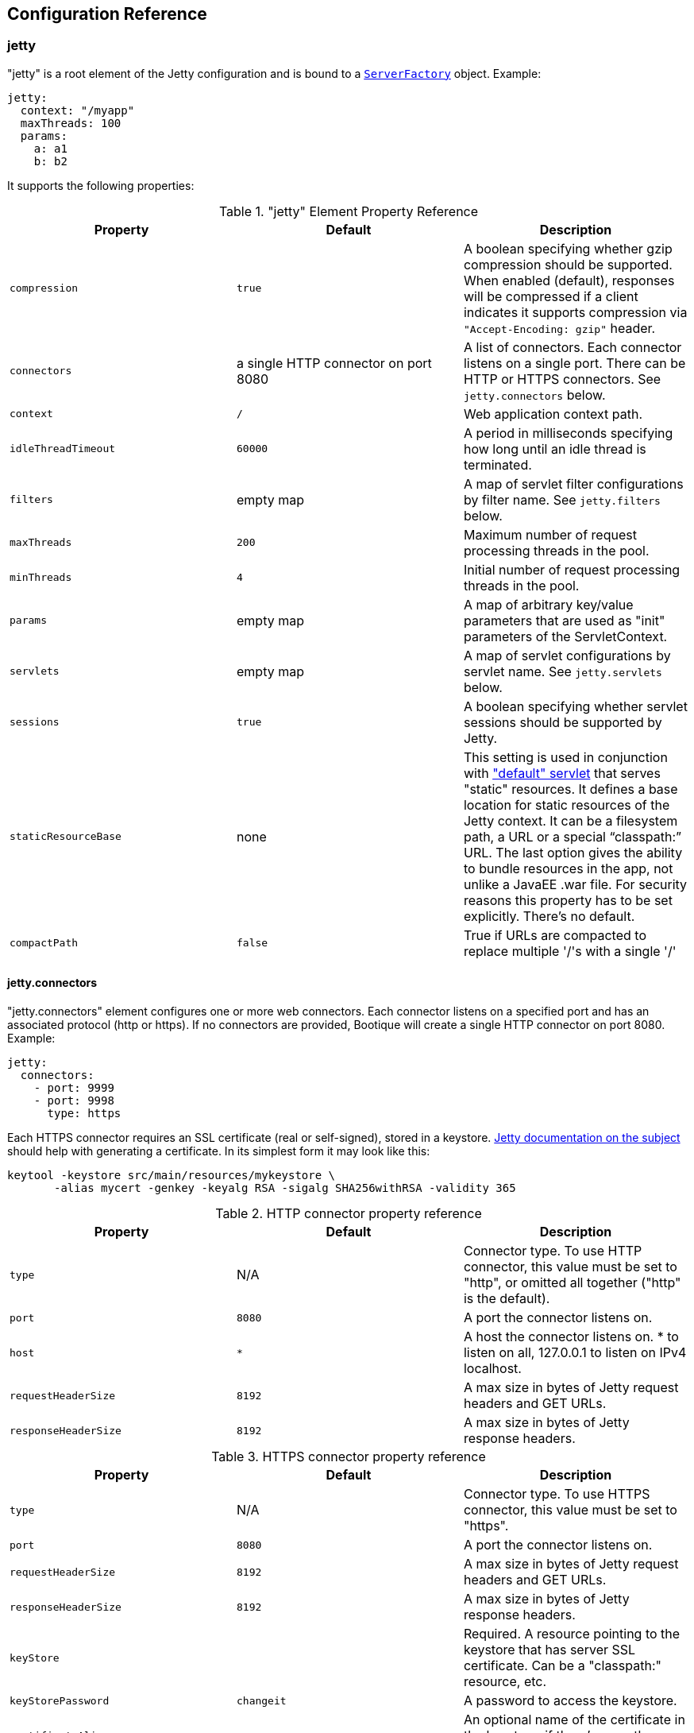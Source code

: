 // Licensed to ObjectStyle LLC under one
// or more contributor license agreements.  See the NOTICE file
// distributed with this work for additional information
// regarding copyright ownership.  The ObjectStyle LLC licenses
// this file to you under the Apache License, Version 2.0 (the
// "License"); you may not use this file except in compliance
// with the License.  You may obtain a copy of the License at
//
//   http://www.apache.org/licenses/LICENSE-2.0
//
// Unless required by applicable law or agreed to in writing,
// software distributed under the License is distributed on an
// "AS IS" BASIS, WITHOUT WARRANTIES OR CONDITIONS OF ANY
// KIND, either express or implied.  See the License for the
// specific language governing permissions and limitations
// under the License.

[#jetty-configuration]
== Configuration Reference

=== jetty

"jetty" is a root element of the Jetty configuration and is bound to a
https://github.com/bootique/bootique-jetty/blob/master/bootique-jetty/src/main/java/io/bootique/jetty/server/ServerFactory.java[`ServerFactory`]
object. Example:

[source,yaml]
----
jetty:
  context: "/myapp"
  maxThreads: 100
  params:
    a: a1
    b: b2
----

It supports the following properties:

."jetty" Element Property Reference
[cols=3*,options=header]
|===
|Property
|Default
|Description

|`compression`
|`true`
|A boolean specifying whether gzip compression should be supported. When enabled (default), responses will be compressed if a client indicates it supports compression via `"Accept-Encoding: gzip"` header.

|`connectors`
|a single HTTP connector on port 8080
|A list of connectors. Each connector listens on a single port. There can be HTTP or HTTPS connectors. See `jetty.connectors` below.

|`context`
|`/`
|Web application context path.

|`idleThreadTimeout`
|`60000`
|A period in milliseconds specifying how long until an idle thread is terminated.

|`filters`
|empty map
|A map of servlet filter configurations by filter name. See `jetty.filters` below.

|`maxThreads`
|`200`
|Maximum number of request processing threads in the pool.

|`minThreads`
|`4`
|Initial number of request processing threads in the pool.

|`params`
|empty map
|A map of arbitrary key/value parameters that are used as "init" parameters of the ServletContext.

|`servlets`
|empty map
|A map of servlet configurations by servlet name. See `jetty.servlets` below.

|`sessions`
|`true`
|A boolean specifying whether servlet sessions should be supported by Jetty.

|`staticResourceBase`
|none
|This setting is used in conjunction with <<serving-static-files,"default" servlet>> that serves "static" resources. It
defines a base location for static resources of the Jetty context. It can be a filesystem path, a URL or a special
"`classpath:`" URL. The last option gives the ability to bundle resources in the app, not unlike a JavaEE .war file.
For security reasons this property has to be set explicitly. There's no default.

|`compactPath`
|`false`
|True if URLs are compacted to replace multiple '/'s with a single '/'
|===

==== jetty.connectors

"jetty.connectors" element configures one or more web connectors. Each connector listens on a specified port and has an
associated protocol (http or https). If no connectors are provided, Bootique will create a single HTTP connector on
port 8080. Example:

[source,yaml]
----
jetty:
  connectors:
    - port: 9999
    - port: 9998
      type: https
----

Each HTTPS connector requires an SSL certificate (real or self-signed), stored in a keystore.
http://www.eclipse.org/jetty/documentation/9.4.x/configuring-ssl.html[Jetty documentation on the subject] should help
with generating a certificate. In its simplest form it may look like this:

[source,bash]
----
keytool -keystore src/main/resources/mykeystore \
       -alias mycert -genkey -keyalg RSA -sigalg SHA256withRSA -validity 365
----

.HTTP connector property reference
[cols=3*,options=header]
|===
|Property
|Default
|Description

|`type`
|N/A
|Connector type. To use HTTP connector, this value must be set to "http", or omitted all together ("http" is the default).

|`port`
|`8080`
|A port the connector listens on.

|`host`
|`*`
|A host the connector listens on. * to listen on all, 127.0.0.1 to listen on IPv4 localhost.

|`requestHeaderSize`
|`8192`
|A max size in bytes of Jetty request headers and GET URLs.

|`responseHeaderSize`
|`8192`
|A max size in bytes of Jetty response headers.
|===

.HTTPS connector property reference
[cols=3*,options=header]
|===
|Property
|Default
|Description

|`type`
|N/A
|Connector type. To use HTTPS connector, this value must be set to "https".

|`port`
|`8080`
|A port the connector listens on.

|`requestHeaderSize`
|`8192`
|A max size in bytes of Jetty request headers and GET URLs.

|`responseHeaderSize`
|`8192`
|A max size in bytes of Jetty response headers.

|`keyStore`
|
|Required. A resource pointing to the keystore that has server SSL certificate. Can be a "classpath:" resource, etc.

|`keyStorePassword`
|`changeit`
|A password to access the keystore.

|`certificateAlias`
|
|An optional name of the certificate in the keystore, if there's more than one certificate.
|===

==== jetty.filters

[source,yaml]
----
jetty:
  filters:
    f1:
      urlPatterns:
        - '/a/*/'
        - '/b/*'
      params:
        p1: v1
        p2: v2
    f2:
      params:
        p3: v3
        p4: v4
----

TODO

==== jetty.servlets

[source,yaml]
----
jetty:
  servlets:
    s1:
      urlPatterns:
        - '/myservlet'
        - '/someotherpath'
      params:
        p1: v1
        p2: v2
    s2:
      params:
        p3: v3
        p4: v4
    default:
      params:
        resourceBase: /var/www/html
----

TODO

[#jettycors]
=== jettycors

"jettycors" is a root element of the Jetty CORS module configuration and is bound to a
https://github.com/bootique/bootique-jetty/blob/master/bootique-jetty-cors/src/main/java/io/bootique/jetty/cors/CrossOriginFilterFactory.java[`CrossOriginFilterFactory`]
object. Example:

[source,yaml]
----
jettycors:
  urlPatterns:
    - "/*"
  allowedOrigins: "https://www1.example.org,https://www2.example.org"
  allowedMethods: "GET,OPTIONS,HEAD"
  allowedHeaders: "*"
----

[#jettywebsocket]
=== jettywebsocket

"jettywebsocket" is a root element of the Jetty Websocket module configuration and is bound to a
https://github.com/bootique/bootique-jetty/blob/0826b9c29210db3b5a7b0941ba387147e24736a8/bootique-jetty-websocket/src/main/java/io/bootique/jetty/websocket/WebSocketPolicyFactory.java[`WebSocketPolicyFactory`]
object. Example:

[source,yaml]
----
jettywebsocket:
    asyncSendTimeout: "5s"
    maxSessionIdleTimeout: "30min"
    maxBinaryMessageBufferSize: "30kb"
    maxTextMessageBufferSize: "45kb"
----

